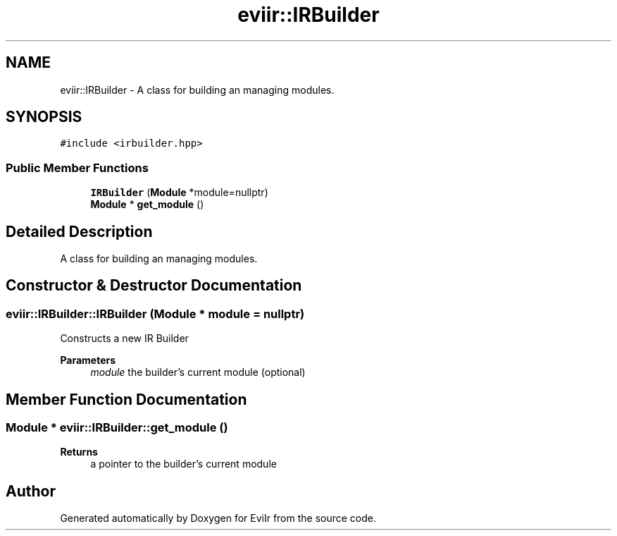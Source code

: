 .TH "eviir::IRBuilder" 3 "Sun Apr 10 2022" "Version 0.0.1" "EviIr" \" -*- nroff -*-
.ad l
.nh
.SH NAME
eviir::IRBuilder \- A class for building an managing modules\&.  

.SH SYNOPSIS
.br
.PP
.PP
\fC#include <irbuilder\&.hpp>\fP
.SS "Public Member Functions"

.in +1c
.ti -1c
.RI "\fBIRBuilder\fP (\fBModule\fP *module=nullptr)"
.br
.ti -1c
.RI "\fBModule\fP * \fBget_module\fP ()"
.br
.in -1c
.SH "Detailed Description"
.PP 
A class for building an managing modules\&. 
.SH "Constructor & Destructor Documentation"
.PP 
.SS "eviir::IRBuilder::IRBuilder (\fBModule\fP * module = \fCnullptr\fP)"
Constructs a new IR Builder 
.PP
\fBParameters\fP
.RS 4
\fImodule\fP the builder's current module (optional) 
.RE
.PP

.SH "Member Function Documentation"
.PP 
.SS "\fBModule\fP * eviir::IRBuilder::get_module ()"

.PP
\fBReturns\fP
.RS 4
a pointer to the builder's current module 
.RE
.PP


.SH "Author"
.PP 
Generated automatically by Doxygen for EviIr from the source code\&.
